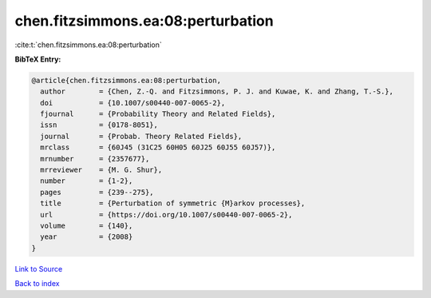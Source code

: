 chen.fitzsimmons.ea:08:perturbation
===================================

:cite:t:`chen.fitzsimmons.ea:08:perturbation`

**BibTeX Entry:**

.. code-block:: bibtex

   @article{chen.fitzsimmons.ea:08:perturbation,
     author        = {Chen, Z.-Q. and Fitzsimmons, P. J. and Kuwae, K. and Zhang, T.-S.},
     doi           = {10.1007/s00440-007-0065-2},
     fjournal      = {Probability Theory and Related Fields},
     issn          = {0178-8051},
     journal       = {Probab. Theory Related Fields},
     mrclass       = {60J45 (31C25 60H05 60J25 60J55 60J57)},
     mrnumber      = {2357677},
     mrreviewer    = {M. G. Shur},
     number        = {1-2},
     pages         = {239--275},
     title         = {Perturbation of symmetric {M}arkov processes},
     url           = {https://doi.org/10.1007/s00440-007-0065-2},
     volume        = {140},
     year          = {2008}
   }

`Link to Source <https://doi.org/10.1007/s00440-007-0065-2},>`_


`Back to index <../By-Cite-Keys.html>`_

